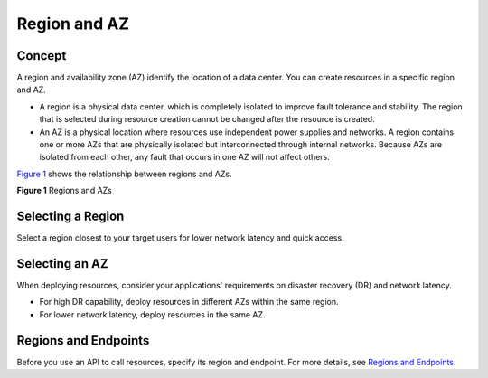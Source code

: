 Region and AZ
=============

Concept
-------

A region and availability zone (AZ) identify the location of a data center. You can create resources in a specific region and AZ.

-  A region is a physical data center, which is completely isolated to improve fault tolerance and stability. The region that is selected during resource creation cannot be changed after the resource is created.
-  An AZ is a physical location where resources use independent power supplies and networks. A region contains one or more AZs that are physically isolated but interconnected through internal networks. Because AZs are isolated from each other, any fault that occurs in one AZ will not affect others.

`Figure 1 <#EN-US_TOPIC_0186645877__en-us_topic_0184026189_fig8747114281212>`__ shows the relationship between regions and AZs.

| **Figure 1** Regions and AZs
| |image1|

Selecting a Region
------------------

Select a region closest to your target users for lower network latency and quick access.

Selecting an AZ
---------------

When deploying resources, consider your applications' requirements on disaster recovery (DR) and network latency.

-  For high DR capability, deploy resources in different AZs within the same region.
-  For lower network latency, deploy resources in the same AZ.

Regions and Endpoints
---------------------

Before you use an API to call resources, specify its region and endpoint. For more details, see `Regions and Endpoints <https://docs.otc.t-systems.com/en-us/endpoint/index.html>`__.



.. |image1| image:: /_static/images/en-us_image_0184026531.png
   :class: vsd

